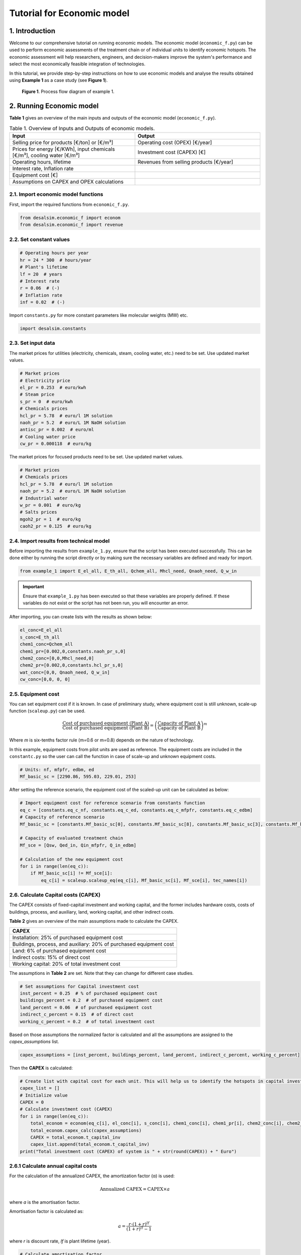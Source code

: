Tutorial for Economic model 
+++++++++++++++++++++++++++

1. Introduction 
================
Welcome to our comprehensive tutorial on running economic models. The economic model (``economic_f.py``) can be used to perform economic assessments of the treatment chain or of individual units to identify economic hotspots. The economic assessment will help researchers, engineers, and decision-makers improve the system's performance and select the most economically feasible integration of technologies.

In this tutorial, we provide step-by-step instructions on how to use economic models and analyse the results obtained using **Example 1** as a case study (see **Figure 1**).

.. figure:: https://github.com/rodoulak/Desalination-and-Brine-Treatment-Simulation-/assets/150446818/55cc6b6f-dde8-4b12-ae61-fa23665c288e
   :width: 600px
   :alt: Image

   **Figure 1**. Process flow diagram of example 1.

2. Running Economic model 
==========================

**Table 1** gives an overview of the main inputs and outputs of the economic model (``economic_f.py``).


.. list-table:: Table 1. Overview of Inputs and Outputs of economic models. 
   :header-rows: 1
   :widths: 50 50

   * - Input
     - Output
   * - Selling price for products [€/ton] or [€/m³]
     - Operating cost (OPEX) [€/year]
   * - Prices for energy [€/KWh], input chemicals [€/m³], cooling water [€/m³]
     - Investment cost (CAPEX) [€]
   * - Operating hours, lifetime
     - Revenues from selling products [€/year]
   * - Interest rate, Inflation rate
     - 
   * - Equipment cost [€]
     - 
   * - Assumptions on CAPEX and OPEX calculations
     - 



2.1. Import economic model functions 
------------------------------------
First, import the required functions from ``economic_f.py``.

.. code-block:: python

    from desalsim.economic_f import econom
    from desalsim.economic_f import revenue

2.2. Set constant values 
------------------------
.. code-block:: python

    # Operating hours per year
    hr = 24 * 300  # hours/year
    # Plant's lifetime 
    lf = 20  # years
    # Interest rate 
    r = 0.06  # (-)
    # Inflation rate 
    inf = 0.02  # (-)

Import ``constants.py`` for more constant parameters like molecular weights (MW) etc.

.. code-block:: python

    import desalsim.constants

2.3. Set input data 
-------------------
The market prices for utilities (electricity, chemicals, steam, cooling water, etc.) need to be set. Use updated market values.

.. code-block:: python

    # Market prices
    # Electricity price 
    el_pr = 0.253  # euro/kwh
    # Steam price 
    s_pr = 0  # euro/kwh
    # Chemicals prices 
    hcl_pr = 5.78  # euro/l 1M solution 
    naoh_pr = 5.2  # euro/L 1M NaOH solution  
    antisc_pr = 0.002  # euro/ml
    # Cooling water price 
    cw_pr = 0.000118  # euro/kg

The market prices for focused products need to be set. Use updated market values.

.. code-block:: python

    # Market prices
    # Chemicals prices 
    hcl_pr = 5.78  # euro/l 1M solution 
    naoh_pr = 5.2  # euro/L 1M NaOH solution
    # Industrial water 
    w_pr = 0.001  # euro/kg
    # Salts prices 
    mgoh2_pr = 1  # euro/kg
    caoh2_pr = 0.125  # euro/kg

2.4. Import results from technical model
----------------------------------------
Before importing the results from ``example_1.py``, ensure that the script has been executed successfully. This can be done either by running the script directly or by making sure the necessary variables are defined and ready for import.


.. code-block:: python

    from example_1 import E_el_all, E_th_all, Qchem_all, Mhcl_need, Qnaoh_need, Q_w_in

.. important::

   Ensure that ``example_1.py`` has been executed so that these variables are properly defined.
   If these variables do not exist or the script has not been run, you will encounter an error.

After importing, you can create lists with the results as shown below: 

.. code-block:: python

    el_conc=E_el_all
    s_conc=E_th_all
    chem1_conc=Qchem_all
    chem1_pr=[0.002,0,constants.naoh_pr_s,0]
    chem2_conc=[0,0,Mhcl_need,0]
    chem2_pr=[0.002,0,constants.hcl_pr_s,0]
    wat_conc=[0,0, Qnaoh_need, Q_w_in]
    cw_conc=[0,0, 0, 0]

2.5. Equipment cost 
-------------------
You can set equipment cost if it is known. In case of preliminary study, where equipment cost is still unknown, scale-up function (``scaleup.py``) can be used.

.. math::

    \frac{\text{Cost of purchased equipment (Plant A)}}{\text{Cost of purchased equipment (Plant B)}} = \left( \frac{\text{Capacity of Plant A}}{\text{Capacity of Plant B}} \right)^m

Where *m* is six-tenths factor rule (m=0.6 or m=0.8) depends on the nature of technology.

In this example, equipment costs from pilot units are used as reference. The equipment costs are included in the ``constantc.py`` so the user can call the function in case of scale-up and unknown equipment costs.

.. code-block:: python

    # Units: nf, mfpfr, edbm, ed
    Mf_basic_sc = [2290.86, 595.03, 229.01, 253]

After setting the reference scenario, the equipment cost of the scaled-up unit can be calculated as below:

.. code-block:: python

    # Import equipment cost for reference scenario from constants function
    eq_c = [constants.eq_c_nf, constants.eq_c_ed, constants.eq_c_mfpfr, constants.eq_c_edbm]
    # Capacity of reference scenario
    Mf_basic_sc = [constants.Mf_basic_sc[0], constants.Mf_basic_sc[8], constants.Mf_basic_sc[3], constants.Mf_basic_sc[6]]

    # Capacity of evaluated treatment chain 
    Mf_sce = [Qsw, Qed_in, Qin_mfpfr, Q_in_edbm]

    # Calculation of the new equipment cost
    for i in range(len(eq_c)):
        if Mf_basic_sc[i] != Mf_sce[i]:
            eq_c[i] = scaleup.scaleup_eq(eq_c[i], Mf_basic_sc[i], Mf_sce[i], tec_names[i])

2.6. Calculate Capital costs (CAPEX)
------------------------------------
The CAPEX consists of fixed-capital investment and working capital, and the former includes hardware costs, costs of buildings, process, and auxiliary, land, working capital, and other indirect costs.

**Table 2** gives an overview of the main assumptions made to calculate the CAPEX.

+---------------------------------------------------+
| CAPEX                                             |
+===================================================+
| Installation: 25% of purchased equipment cost     |
+---------------------------------------------------+
| Buildings, process, and auxiliary: 20% of         |
| purchased equipment cost                          |
+---------------------------------------------------+
| Land: 6% of purchased equipment cost              |
+---------------------------------------------------+
| Indirect costs: 15% of direct cost                |
+---------------------------------------------------+
| Working capital: 20% of total investment cost     |
+---------------------------------------------------+

The assumptions in **Table 2** are set. Note that they can change for different case studies.

.. code-block:: python

    # Set assumptions for Capital investment cost 
    inst_percent = 0.25  # % of purchased equipment cost
    buildings_percent = 0.2  # of purchased equipment cost
    land_percent = 0.06  # of purchased equipment cost
    indirect_c_percent = 0.15  # of direct cost   
    working_c_percent = 0.2  # of total investment cost

Based on those assumptions the normalized factor is calculated and all the assumptions are assigned to the *capex_assumptions* list.

.. code-block:: python

    capex_assumptions = [inst_percent, buildings_percent, land_percent, indirect_c_percent, working_c_percent]

Then the **CAPEX** is calculated:

.. code-block:: python

    # Create list with capital cost for each unit. This will help us to identify the hotspots in capital investment.  
    capex_list = []
    # Initialize value
    CAPEX = 0
    # Calculate investment cost (CAPEX) 
    for i in range(len(eq_c)):
        total_econom = econom(eq_c[i], el_conc[i], s_conc[i], chem1_conc[i], chem1_pr[i], chem2_conc[i], chem2_pr[i], cw_conc[i], wat_conc[i])
        total_econom.capex_calc(capex_assumptions)
        CAPEX = total_econom.t_capital_inv
        capex_list.append(total_econom.t_capital_inv)
    print("Total investment cost (CAPEX) of system is " + str(round(CAPEX)) + " Euro")

2.6.1 Calculate annual capital costs 
------------------------------------
For the calculation of the annualized CAPEX, the amortization factor (α) is used:

.. math::

    \text{Annualized CAPEX} = \text{CAPEX} \times a

where *a* is the amortisation factor.

Amortisation factor is calculated as:

.. math::

    a = \frac{r \cdot (1+r)^{lf}}{(1+r)^{lf} - 1}

where *r* is discount rate, *lf* is plant lifetime (year).

.. code-block:: python

    # Calculate amortisation factor
    lf = 20  # years
    r = 0.06  # interest rate
    a = (r * (1 + r) ** lf) / ((1 + r) ** lf - 1)

2.7. Calculate Operating costs (OPEX)
-------------------------------------
The OPEX refers to expenditure directly generated by manufacturing operation or connected to the equipment of a technical unit. Table 3 gives an overview of the costs that constitute OPEX (Peters, Timmerhaus and West, 2003). In this study, the utilities in this system are mainly energy, chemicals, and water costs. The calculation of yearly electrical (Cel) and thermal (Cth) energy costs follows equations:

.. math::

    C_{el} = E_{\text{tot, el}} \cdot t_{\text{operation}} \cdot P_{\text{el}}

.. math::

    C_{th} = E_{\text{tot, th}} \cdot t_{\text{operation}} \cdot P_{\text{st}}

.. math::

    C_{e} = C_{el} + C_{th}

Where:

E\ :sub:`el` and E\ :sub:`th` are the total energy consumption per operating hour (in kWh/hr),  
t\ :sub:`operation` is the total operation time in one year (in hr),  
P\ :sub:`el` and P\ :sub:`steam` are the prices of electricity and steam, respectively (in €/kWh).

The calculation of chemicals and water costs is similar to the energy cost, multiplying the amount of consumption every year by their price. The other costs are calculated in *opex_calc* class (see ``economic.py``).

**Table 3** gives an overview of the main assumptions made to calculate the OPEX.


+---------------------------------------------------------------+
| Annual OPEX                                                   |
+===============================================================+
| Maintenance: 3% of the fixed-capital investment               |
+---------------------------------------------------------------+
| Operating Supplies: 5% of maintenance                         |
+---------------------------------------------------------------+
| Operating Labor: 15% of annual OPEX                           |
+---------------------------------------------------------------+
| Direct supervisory and clerical labor: 15% of operating labor |
+---------------------------------------------------------------+
| Laboratory charges: 15% of operating labor                    |
+---------------------------------------------------------------+
| Patents and royalties: 3% of annual OPEX                      |
+---------------------------------------------------------------+
| Fixed charges: 5% of annual OPEX                              |
+---------------------------------------------------------------+
| Plant overhead costs: 5% of annual OPEX                       |
+---------------------------------------------------------------+


.. code-block:: python

    # Set assumptions for Operating cost (OPEX)
    main_c_percent = 0.03  # % of the fixed-capital investment
    oper_sup_c_percent = 0.05  # % of maintenance 
    oper_lab_c_percent = 0.15  # % of annual OPEX
    super_c_percent = 0.15  # % of operating labor 
    lab_c_percent = 0.15  # % of operating labor 
    pat_c_percent = 0.03  # % of annual OPEX
    fix_char_percent = 0.05  # % of annual OPEX
    over_c_percent = 0.05  # % of annual OPEX

Based on those assumptions the normalized factor is calculated and all the assumptions are assigned to the *economic assumptions* list.

.. code-block:: python

    # Calculate normalized factor 
    norm_factor = (1 - oper_lab_c_percent - oper_lab_c_percent * super_c_percent - oper_lab_c_percent * lab_c_percent - pat_c_percent - fix_char_percent - over_c_percent)

    # Create a list for economic assumptions
    economic_assumptions = [main_c_percent, oper_sup_c_percent, oper_lab_c_percent, super_c_percent, lab_c_percent, pat_c_percent, fix_char_percent, over_c_percent, norm_factor]

Then the **OPEX** is calculated:

.. code-block:: python

    # Initialize values
    OPEX = 0

    # Create list with operating for each unit. This will help us to identify the hotspots in operating costs.  
    opex_list = []

    # Calculate OPEX 
    for i in range(len(eq_c)):
        total_econom = econom(eq_c[i], el_conc[i], s_conc[i], chem1_conc[i], chem1_pr[i], chem2_conc[i], chem2_pr[i], cw_conc[i], wat_conc[i])
        total_econom.opex_calc(hr, el_pr, s_pr, cw_pr, w_pr, economic_assumptions)
        OPEX = total_econom.opex
        capex_list.append(total_econom.t_capital_inv)
    print("Total operating cost (OPEX) is " + str(OPEX) + " Euro/year")

2.8. Calculate Revenues
------------------------
The total amount of **Revenues** from selling products is used to evaluate the economic performance of the treatment chain.

.. math::

    \text{revenues} = \sum_{i=1}^{n} Q_{\text{product}_i} \times \text{Selling price of product}_i

First, the updated market prices of the recovered products need to be set.

.. code-block:: python

    # Quantity of recovered products
    prd = [Qw_tot, M_MgOH2_1, Q_b_out, Q_a_out]

    # Specify products 
    prd_name = ["Water", "Mg(OH)2", "NaOH", "HCl"]

    # Market prices
    hcl_pr = 5.78  # euro/l 1M solution 
    w_pr = 0.001  # euro/kg
    mgoh2_pr = 1.0  # euro/kg
    naoh_pr = 7.2  # euro/L 1M NaOH solution

After the set of input parameters, the **Revenues** of the treatment chain are calculated:

.. code-block:: python

    # Initialize lists
    reve_t = 0
    reve_list = []
    # Revenue calculation
    for i in range(len(prd)):
        rev_calc = revenue(prd[i], prd_name[i])
        rev_calc.rev(hr, w_pr, nacl_pr, mgoh2_pr, na2so4_pr, naoh_pr, hcl_pr)
        print("Revenues from selling product " + prd_name[i] + " are " + str(round(rev_calc.rev_prd, 2)) + " Euro/year")
        reve_t = reve_t + rev_calc.rev_prd
        reve_list.append(rev_calc.rev_prd)

3. Results evaluation
=====================
Running the economic model for **Example 1**, the following results are obtained.

Total operating cost (OPEX) is 3714921 Euro/year  

Total investment cost (CAPEX) of the system is 6017026 Euro  

Annual capital investment cost of the system is 524592 Euro/year  

Revenues from selling product Water are 0.0 Euro/year  

Revenues from selling product Mg(OH)2 are 2891274 Euro/year  

Revenues from selling product NaOH are 3943229426 Euro/year  

Revenues from selling product HCl are 3274716868 Euro/year
